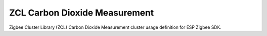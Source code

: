 ZCL Carbon Dioxide Measurement
==============================

Zigbee Cluster Library (ZCL) Carbon Dioxide Measurement cluster usage definition for ESP Zigbee SDK.


.. include-build-file:: inc/esp_zigbee_zcl_carbon_dioxide_measurement.inc
